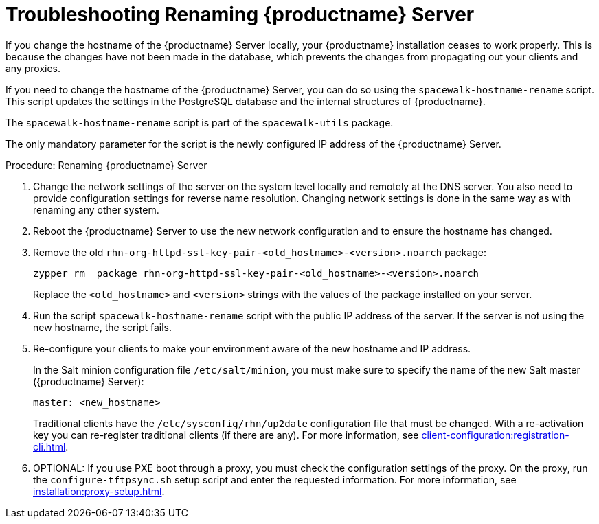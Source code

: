[[tshoot-hostname-rename]]
= Troubleshooting Renaming {productname} Server

////
PUT THIS COMMENT AT THE TOP OF TROUBLESHOOTING SECTIONS

Troubleshooting format:

One sentence each:
Cause: What created the problem?
Consequence: What does the user see when this happens?
Fix: What can the user do to fix this problem?
Result: What happens after the user has completed the fix?

If more detailed instructions are required, put them in a "Resolving" procedure:
.Procedure: Resolving Widget Wobbles
. First step
. Another step
. Last step
////

////
Showing my working. --LKB 2020-06-22

Cause: Renaming the hostname
Consequence: Changes not picked up by db, clients and proxies
Fix: Use the [command]``spacewalk-hostname-rename`` script to update the settings in the PostgreSQL database and the internal structures of {productname}.
Result: Renaming is successfully propagated
////

If you change the hostname of the {productname} Server locally, your {productname} installation ceases to work properly.
This is because the changes have not been made in the database, which prevents the changes from propagating out your clients and any proxies.

If you need to change the hostname of the {productname} Server, you can do so using the [command]``spacewalk-hostname-rename`` script.
This script updates the settings in the PostgreSQL database and the internal structures of {productname}.

The [command]``spacewalk-hostname-rename`` script is part of the [package]``spacewalk-utils`` package.

The only mandatory parameter for the script is the newly configured IP address of the {productname} Server.



.Procedure: Renaming {productname} Server
. Change the network settings of the server on the system level locally and remotely at the DNS server.
    You also need to provide configuration settings for reverse name resolution.
    Changing network settings is done in the same way as with renaming any other system.
. Reboot the {productname} Server to use the new network configuration and to ensure the hostname has changed.
. Remove the old [package]``rhn-org-httpd-ssl-key-pair-<old_hostname>-<version>.noarch`` package:
+
----
zypper rm  package rhn-org-httpd-ssl-key-pair-<old_hostname>-<version>.noarch
----
+
Replace the [literal]``<old_hostname>`` and [literal]``<version>`` strings with the values of the package installed on your server.
. Run the script [command]``spacewalk-hostname-rename`` script with the public IP address of the server.
    If the server is not using the new hostname, the script fails.
. Re-configure your clients to make your environment aware of the new hostname and IP address.
+
In the Salt minion configuration file [path]``/etc/salt/minion``, you must make sure to specify the name of the new Salt master ({productname} Server):
+
----
master: <new_hostname>
----
+
Traditional clients have the [path]``/etc/sysconfig/rhn/up2date`` configuration file that must be changed.
With a re-activation key you can re-register traditional clients (if there are any).
For more information, see xref:client-configuration:registration-cli.adoc[].
. OPTIONAL: If you use PXE boot through a proxy, you must check the configuration settings of the proxy.
    On the proxy, run the [command]``configure-tftpsync.sh`` setup script and enter the requested information.
    For more information, see xref:installation:proxy-setup.adoc[].
